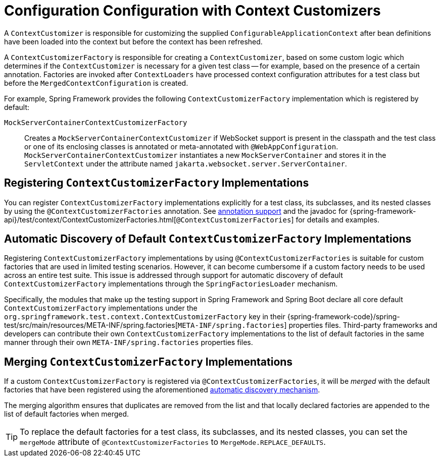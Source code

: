 [[testcontext-context-customizers]]
= Configuration Configuration with Context Customizers

A `ContextCustomizer` is responsible for customizing the supplied
`ConfigurableApplicationContext` after bean definitions have been loaded into the context
but before the context has been refreshed.

A `ContextCustomizerFactory` is responsible for creating a `ContextCustomizer`, based on
some custom logic which determines if the `ContextCustomizer` is necessary for a given
test class -- for example, based on the presence of a certain annotation. Factories are
invoked after `ContextLoaders` have processed context configuration attributes for a test
class but before the `MergedContextConfiguration` is created.

For example, Spring Framework provides the following `ContextCustomizerFactory`
implementation which is registered by default:

`MockServerContainerContextCustomizerFactory`:: Creates a
  `MockServerContainerContextCustomizer` if WebSocket support is present in the classpath
  and the test class or one of its enclosing classes is annotated or meta-annotated with
  `@WebAppConfiguration`. `MockServerContainerContextCustomizer` instantiates a new
  `MockServerContainer` and stores it in the `ServletContext` under the attribute named
  `jakarta.websocket.server.ServerContainer`.


[[testcontext-context-customizers-registration]]
== Registering `ContextCustomizerFactory` Implementations

You can register `ContextCustomizerFactory` implementations explicitly for a test class, its
subclasses, and its nested classes by using the `@ContextCustomizerFactories` annotation. See
xref:testing/annotations/integration-spring/annotation-contextcustomizerfactories.adoc[annotation support]
and the javadoc for
{spring-framework-api}/test/context/ContextCustomizerFactories.html[`@ContextCustomizerFactories`]
for details and examples.


[[testcontext-context-customizers-automatic-discovery]]
== Automatic Discovery of Default `ContextCustomizerFactory` Implementations

Registering `ContextCustomizerFactory` implementations by using `@ContextCustomizerFactories` is
suitable for custom factories that are used in limited testing scenarios. However, it can
become cumbersome if a custom factory needs to be used across an entire test suite. This
issue is addressed through support for automatic discovery of default
`ContextCustomizerFactory` implementations through the `SpringFactoriesLoader` mechanism.

Specifically, the modules that make up the testing support in Spring Framework and Spring
Boot declare all core default `ContextCustomizerFactory` implementations under the
`org.springframework.test.context.ContextCustomizerFactory` key in their
{spring-framework-code}/spring-test/src/main/resources/META-INF/spring.factories[`META-INF/spring.factories`]
properties files. Third-party frameworks and developers can contribute their own
`ContextCustomizerFactory` implementations to the list of default factories in the same
manner through their own `META-INF/spring.factories` properties files.


[[testcontext-context-customizers-merging]]
== Merging `ContextCustomizerFactory` Implementations

If a custom `ContextCustomizerFactory` is registered via `@ContextCustomizerFactories`, it
will be _merged_ with the default factories that have been registered using the aforementioned
xref:testing/testcontext-framework/ctx-management/context-customizers.adoc#testcontext-context-customizers-automatic-discovery[automatic discovery mechanism].

The merging algorithm ensures that duplicates are removed from the list and that locally
declared factories are appended to the list of default factories when merged.

[TIP]
====
To replace the default factories for a test class, its subclasses, and its nested
classes, you can set the `mergeMode` attribute of `@ContextCustomizerFactories` to
`MergeMode.REPLACE_DEFAULTS`.
====
